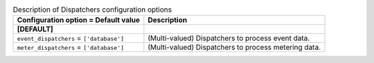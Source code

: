 ..
    Warning: Do not edit this file. It is automatically generated from the
    software project's code and your changes will be overwritten.

    The tool to generate this file lives in openstack-doc-tools repository.

    Please make any changes needed in the code, then run the
    autogenerate-config-doc tool from the openstack-doc-tools repository, or
    ask for help on the documentation mailing list, IRC channel or meeting.

.. _ceilometer-dispatchers:

.. list-table:: Description of Dispatchers configuration options
   :header-rows: 1
   :class: config-ref-table

   * - Configuration option = Default value
     - Description
   * - **[DEFAULT]**
     -
   * - ``event_dispatchers`` = ``['database']``
     - (Multi-valued) Dispatchers to process event data.
   * - ``meter_dispatchers`` = ``['database']``
     - (Multi-valued) Dispatchers to process metering data.
